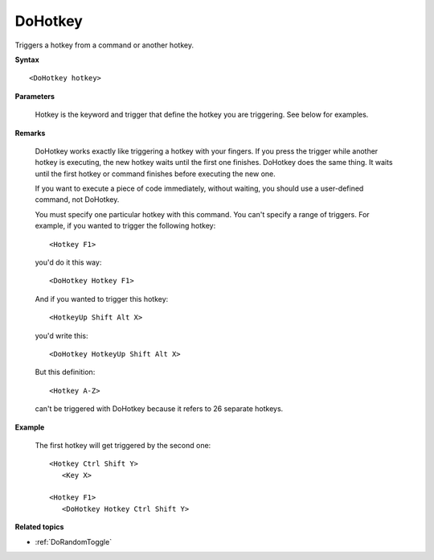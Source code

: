.. _DoHotkey:

DoHotkey
==============================================================================
Triggers a hotkey from a command or another hotkey.

**Syntax**

::

    <DoHotkey hotkey>

**Parameters**

    Hotkey is the keyword and trigger that define the hotkey you are triggering. See below for examples.

**Remarks**

    DoHotkey works exactly like triggering a hotkey with your fingers. If you press the trigger while another hotkey is executing, the new hotkey waits until the first one finishes. DoHotkey does the same thing. It waits until the first hotkey or command finishes before executing the new one.

    If you want to execute a piece of code immediately, without waiting, you should use a user-defined command, not DoHotkey.

    You must specify one particular hotkey with this command. You can't specify a range of triggers. For example, if you wanted to trigger the following hotkey::

        <Hotkey F1>

    you'd do it this way::

        <DoHotkey Hotkey F1>

    And if you wanted to trigger this hotkey::

        <HotkeyUp Shift Alt X>

    you'd write this::

        <DoHotkey HotkeyUp Shift Alt X>

    But this definition::

        <Hotkey A-Z>

    can't be triggered with DoHotkey because it refers to 26 separate hotkeys.

**Example**

    The first hotkey will get triggered by the second one::

        <Hotkey Ctrl Shift Y>
           <Key X>

        <Hotkey F1>
           <DoHotkey Hotkey Ctrl Shift Y>

**Related topics**

- :ref:`DoRandomToggle`
